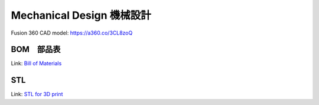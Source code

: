Mechanical Design 機械設計
=================

Fusion 360 CAD model: 
https://a360.co/3CL8zoQ 

.. raw:: html
    
    <iframe src="https://myhub.autodesk360.com/ue2d9cf55/g/shares/SH9285eQTcf875d3c5392da49ebed9324f4d?mode=embed" width="640" height="480" allowfullscreen="true" webkitallowfullscreen="true" mozallowfullscreen="true"  frameborder="0"></iframe>


BOM　部品表
-------------------
Link: `Bill of Materials <https://docs.google.com/spreadsheets/d/18phJat8GdK5Yq5p4K1ZmfY1-nMf1lQw4/edit?usp=sharing&ouid=106447032200713258287>`_

.. raw:: html

    <iframe height = 400 width = 600 src="https://docs.google.com/spreadsheets/d/18phJat8GdK5Yq5p4K1ZmfY1-nMf1lQw4/edit?usp=sharing&ouid=106447032200713258287&rtpof=true&amp;headers=false"></iframe>

    
STL
-------------------
Link: `STL for 3D print <https://drive.google.com/drive/folders/1qY0D0EFMEq7hCxesOtWjdjGncZ6CRQnF?usp=sharing>`_

.. raw:: html    
    
